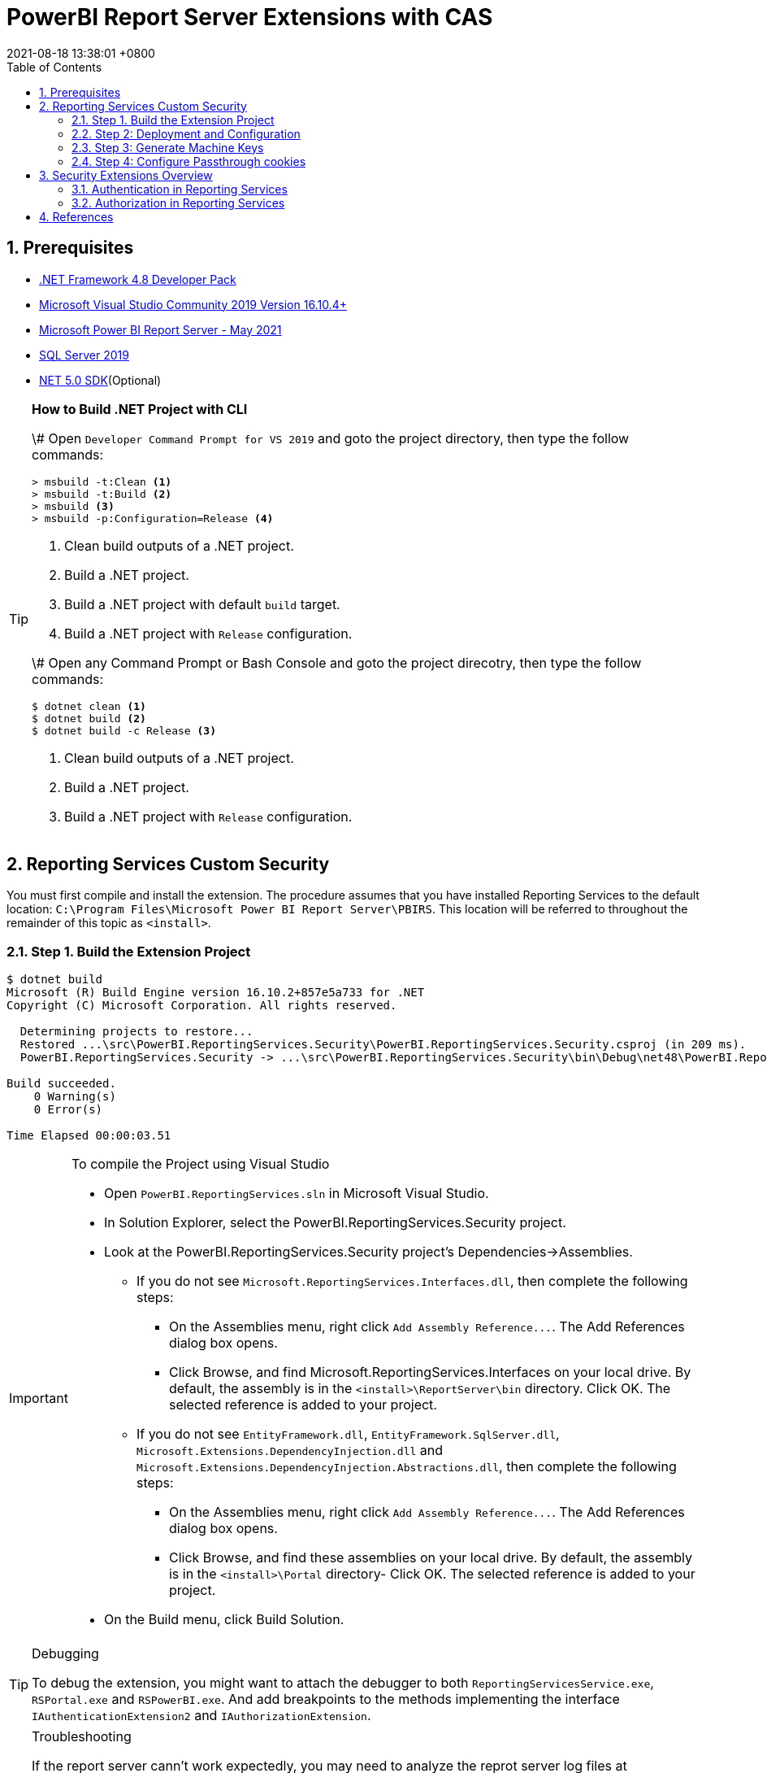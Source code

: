 = PowerBI Report Server Extensions with CAS
:revdate: 2021-08-18 13:38:01 +0800
:page-layout: post
:page-categories: ['PowerBI']
:pgae-tags: ['Report Server', 'CAS']
:sectnums:
:toc:

== Prerequisites

* https://dotnet.microsoft.com/download/dotnet-framework/net48[.NET Framework 4.8 Developer Pack]
* https://docs.microsoft.com/en-us/visualstudio/releases/2019/release-notes[Microsoft Visual Studio Community 2019 Version 16.10.4+]
* https://www.microsoft.com/en-us/download/details.aspx?id=56722[Microsoft Power BI Report Server - May 2021]
* https://www.microsoft.com/en-us/evalcenter/evaluate-sql-server-2019?filetype=EXE[SQL Server 2019]
* https://dotnet.microsoft.com/download/dotnet/5.0[NET 5.0 SDK](Optional)

[TIP]
====
.*How to Build .NET Project with CLI*

\# Open `Developer Command Prompt for VS 2019` and goto the project directory, then type the follow commands:

[,dos]
----
> msbuild -t:Clean <1>
> msbuild -t:Build <2>
> msbuild <3>
> msbuild -p:Configuration=Release <4>
----

<1> Clean build outputs of a .NET project.
<2> Build a .NET project.
<3> Build a .NET project with default `build` target.
<4> Build a .NET project with `Release` configuration.

\# Open any Command Prompt or Bash Console and goto the project direcotry, then type the follow commands:

[,sh]
----
$ dotnet clean <1>
$ dotnet build <2>
$ dotnet build -c Release <3>
----

<1> Clean build outputs of a .NET project.
<2> Build a .NET project.
<3> Build a .NET project with `Release` configuration.
====

== Reporting Services Custom Security

You must first compile and install the extension. The procedure assumes that you have installed Reporting Services to the default location: `C:\Program Files\Microsoft Power BI Report Server\PBIRS`. This location will be referred to throughout the remainder of this topic as `<install>`.

=== Step 1. Build the Extension Project

[,console]
----
$ dotnet build
Microsoft (R) Build Engine version 16.10.2+857e5a733 for .NET
Copyright (C) Microsoft Corporation. All rights reserved.

  Determining projects to restore...
  Restored ...\src\PowerBI.ReportingServices.Security\PowerBI.ReportingServices.Security.csproj (in 209 ms).
  PowerBI.ReportingServices.Security -> ...\src\PowerBI.ReportingServices.Security\bin\Debug\net48\PowerBI.ReportingServices.Security.dll

Build succeeded.
    0 Warning(s)
    0 Error(s)

Time Elapsed 00:00:03.51
----

[IMPORTANT]
====
.To compile the Project using Visual Studio

* Open `PowerBI.ReportingServices.sln` in Microsoft Visual Studio.
* In Solution Explorer, select the PowerBI.ReportingServices.Security project.
* Look at the PowerBI.ReportingServices.Security project's Dependencies->Assemblies.
 ** If you do not see `Microsoft.ReportingServices.Interfaces.dll`, then complete the following steps:
  *** On the Assemblies menu, right click `+Add Assembly Reference...+`. The Add References dialog box opens.
  *** Click Browse, and find Microsoft.ReportingServices.Interfaces on your local drive. By default, the assembly is in the `<install>\ReportServer\bin` directory. Click OK. The selected reference is added to your project.
 ** If you do not see `EntityFramework.dll`, `EntityFramework.SqlServer.dll`, `Microsoft.Extensions.DependencyInjection.dll` and `Microsoft.Extensions.DependencyInjection.Abstractions.dll`, then complete the following steps:
  *** On the Assemblies menu, right click `+Add Assembly Reference...+`. The Add References dialog box opens.
  *** Click Browse, and find these assemblies on your local drive. By default, the assembly is in the `<install>\Portal` directory- Click OK. The selected reference is added to your project.
* On the Build menu, click Build Solution.
====

[TIP]
====
.Debugging

To debug the extension, you might want to attach the debugger to both `ReportingServicesService.exe`, `RSPortal.exe` and `RSPowerBI.exe`. And add breakpoints to the methods implementing the interface `IAuthenticationExtension2` and `IAuthorizationExtension`.
====

[TIP]
====
.Troubleshooting

If the report server cann't work expectedly, you may need to analyze the reprot server log files at `<install>/LogFiles`, especially the following highlight files :

[source,console,highlight='5,10,11']
----
$ ls -1 LogFiles/
ASManagedRoot_2021_11_05_09_56_18.log
FlightRecorderCurrent.trc
msmdsrv.log
ReportingServicesService_2021_11_05_09_56_17.log
ReportingServicesWMI_2021_11_05_09_54_26.log
RSHostingService_2021_11_05_09_55_46.log
RSManagement_2021_11_05_09_55_47.log
RSOffice_2021_11_05_09_56_17.log
RSPortal_2021_11_05_09_56_17.log
RSPowerBI_2021_11_05_09_56_17.log
----
====

=== Step 2: Deployment and Configuration

[,console]
----
# The Build Outputs of the Security Extenstion Project
$ ls src/PowerBI.ReportingServices.Security/bin/Debug/net48/
EntityFramework.dll*                   Microsoft.Extensions.DependencyInjection.Abstractions.dll*
EntityFramework.SqlServer.dll*         Microsoft.Extensions.DependencyInjection.dll*
PowerBI.ReportingServices.Security.dll*  Microsoft.ReportingServices.Interfaces.dll*
PowerBI.ReportingServices.Security.pdb   Sso.aspx
----

==== To deploy the security extension

* Copy the `Sso.aspx` page to the `<install>\ReportServer` directory.
* Copy all the `\*.dll` and `*.pdb` to the follow directories:
 ** `<install>\ReportServer\bin`
 ** `<install>\Portal`
 ** `<install>\PowerBI`

==== Modify files in the `<install>\ReportServer` direcotry

* To modify the `rsreportserver.config` file.
* Open the `rsreportserver.config` file with Visual Studio or a simple text editor such as Notepad. `rsreportserver.config` is located in the `<install>\ReportServer` directory.
* Locate the `<AuthenticationTypes>` element and modify the settings as follows:
+
[,xml]
----
<Authentication>
  <AuthenticationTypes>
    <!--<RSWindowsNTLM/>--> <!--1-->
    <Custom/>
  </AuthenticationTypes>
  <RSWindowsExtendedProtectionLevel>Off</RSWindowsExtendedProtectionLevel>
  <RSWindowsExtendedProtectionScenario>Proxy</RSWindowsExtendedProtectionScenario>
  <EnableAuthPersistence>true</EnableAuthPersistence>
</Authentication>
----
+
<1> Note that you cannot use Custom with other authentication types.

* Locate the `<Security>` and `<Authentication>` elements, within the `<Extensions>` element, and modify the settings as follows:
+
[,xml]
----
<Security>
  <Extension Name="Forms" Type="PowerBI.ReportingServices.Security.Authorization, PowerBI.ReportingServices.Security">
    <Configuration>
    <AdminConfiguration>
        <UserName>admin1@local.me,admin2@google.com</UserName> <!--1-->
      </AdminConfiguration>
    </Configuration>
  </Extension>
  <!--<Extension Name="Windows" Type="Microsoft.ReportingServices.Authorization.WindowsAuthorization, Microsoft.ReportingServices.Authorization"/>-->
</Security>
----
+
<1> Note that you should specify one or many administrators here.
+
[,xml]
----
<Authentication>
  <Extension Name="Forms" Type="PowerBI.ReportingServices.Security.Cas.Authentication, PowerBI.ReportingServices.Security"/>
  <!--<Extension Name="Windows" Type="Microsoft.ReportingServices.Authentication.WindowsAuthentication, Microsoft.ReportingServices.Authorization"/>-->
</Authentication>
----

==== To modify the `web.config` file for Report Server

* Open the `web.config` file in a text editor. By default, the file is in the `<install>\ReportServer` directory.
* Locate the `<identity>` element and set the `Impersonate` attribute to `false`.
+
[,xml]
----
<identity impersonate="false" />
<!--<identity impersonate="true" />-->
----

* Locate the `<authentication>` element and change the `Mode` attribute to `Forms`. Also, add the following `<forms>` element as a child of the `<authentication>` element and set the `loginUrl`, `name`, `timeout`, `path`, `requireSSL`, and `cookieSameSite` attributes as follows:
+
[,xml]
----
<!--<authentication mode="Windows" />-->
<authentication mode="Forms">
  <forms loginUrl="Sso.aspx" name="X-RS-TOKEN" timeout="60" path="/" requireSSL="true" cookieSameSite="None">
  </forms>
</authentication>
----
+
For local development, if you cann't debug with HTTPS, you should delete both the `requireSSL` and `cookieSameSite` attributes.
+
[,xml]
----
<!--<authentication mode="Windows" />-->
<authentication mode="Forms">
  <forms loginUrl="Sso.aspx" name="X-RS-TOKEN" timeout="60"  path="/">
  </forms>
</authentication>
----

* Add the following `<authorization>` element directly after the `<authentication>` element.
+
[,xml]
----
<authorization>
  <deny users="?" />
</authorization>
----
+
This will deny unauthenticated users the right to access the report server. The previously established `loginUrl` attribute of the `<authentication>` element will redirect unauthenticated requests to the `Sso.aspx` page.

* Configuration `<appSettings>` and `<connectionStrings>` inner the element `<configuration>` as below.
+
[,xml]
----
<appSettings>
  <add key="cas.baseaddress" value="https://cas.example.com" />
  <add key="cas.login.path" value="/cas/login" />
  <add key="cas.service.validate.path" value="/cas/serviceValidate" />
</appSettings>
----
+
[,xml]
----
<connectionStrings>
  <add name="cas.useraccounts" <!--1-->
       connectionString="Data Source=mssql;Initial Catalog=UserAccounts;Persist Security Info=True;User ID=sa;Password=******"
       providerName="System.Data.SqlClient" />
</connectionStrings>
----
+
<1> Your should modify the `Data Source` with the Server Name of your MSSQL, `User ID` and `Password` with your only SQL Server Authentication credentials.

* Locate the `<trust>` element and update it as follows:
+
[,xml]
----
<!--<securityPolicy>
  <trustLevel name="RosettaSrv" policyFile="rssrvpolicy.config" />
</securityPolicy>
<trust level="RosettaSrv" originUrl="" egacyCasModel="true" />-->
<trust level="Full" />
----

==== To modify the `RSPortal.exe.config` file for Report Server Portal

* Open the `web.config` file in a text editor. By default, the file is in the `<install>\Portal` directory.
* Configuration `<connectionStrings>` under the  `<configuration>` ##as same as## `web.config` as below.

[,xml]
----
<connectionStrings>
  <add name="cas.useraccounts"
       connectionString="Data Source=mssql;Initial Catalog=UserAccounts;Persist Security Info=True;User ID=sa;Password=******"
       providerName="System.Data.SqlClient" />
</connectionStrings>
----

=== Step 3: Generate Machine Keys

Using _Forms_ authentication requires that all report server processes can access the authentication cookie. This involves configuring a machine key and decryption algorithm -- a familiar step for those who had previously setup SSRS to work in scale-out environments.

Generate and add `<MachineKey>` under `<Configuration>` in your `rsreportserver.config` file.

[,xml]
----
<MachineKey ValidationKey="[YOUR KEY]" DecryptionKey="[YOUR KEY]" Validation="AES" Decryption="AES" />
----

The follow code snippet is a sample:

[,xml]
----
<Configuration>
  <MachineKey
    ValidationKey="C9A00A9C93B7AC6B8B3C27054DEDA40FDE08D20C481E808042F32784B3A7F5EF"
    DecryptionKey="8F3D5F7B29A0EB685B61299502490226DA98BCB73B024F78651C24517A5ACCB9"
    Validation="AES"
    Decryption="AES"/>
    . . .
----

*Check the casing of the attributes, it should be Pascal Casing as the example above.*

There is not need for a `<system.web>` entry.

You should use a validation key specific for you deployment, there are several tools to generate the keys such as Internet Information Services Manager (IIS), or the online https://codewithshadman.com/machine-key-generator/[machine-key-generator].

=== Step 4: Configure Passthrough cookies

The new portal and the reportserver communicate using internal soap APIs for some of its operations. When additional cookies are required to be passed from the portal to the server the `PassThroughCookies` properties is still available. More Details: https://msdn.microsoft.com/en-us/library/ms345241.aspx. In the `rsreportserver.config` file add following under `<UI>`.

[,xml]
----
<UI>
  <ReportServerUrl></ReportServerUrl>
  <PageCountMode>Estimate</PageCountMode>
  <CustomAuthenticationUI>
    <PassThroughCookies>
      <PassThroughCookie>X-RS-TOKEN</PassThroughCookie>
    </PassThroughCookies>
  </CustomAuthenticationUI>
</UI>
----

== Security Extensions Overview

Reporting Services provides an extensible architecture that allows you to plug in custom or forms-based authentication modules. You might consider implementing a custom authentication extension if deployment requirements do not include Windows integrated security or Basic authentication. The most common scenario for using custom authentication is to support Internet or extranet access to a Web application. Replacing the default Windows Authentication extension with a custom authentication extension gives you more control over how external users are granted access to the report server.

In practice, deploying a custom authentication extension requires multiple steps that include copying assemblies and application files, modifying configuration files, and testing.

NOTE: Creating a custom authentication extension requires custom code and expertise in ASP.NET security. If you do not want to create a custom authentication extension, you can use Microsoft Active Directory groups and accounts, but you should greatly reduce the scope of a report server deployment. For more information about custom authentication, see https://docs.microsoft.com/en-us/sql/reporting-services/extensions/security-extension/implementing-a-security-extension?view=sql-server-ver15[Implementing a Security Extension].

We recommend that you use Windows Authentication if at all possible. However, custom authentication and authorization for Reporting Services may be appropriate in the following two cases:

* You have an Internet or extranet application that cannot use Windows accounts.
* You have custom-defined users and roles and need to provide a matching authorization scheme in Reporting Services.

image::https://docs.microsoft.com/en-us/sql/reporting-services/extensions/security-extension/media/rosettasecurityextensionflow.gif?view=sql-server-ver15.gif[Security Extensions Overview]

As shown in the above figure, authentication and authorization occur as follows:

<1> A user tries to access the web portal by using a URL and is redirected to a form that collects user credentials for the client application.
<2> The user submits credentials to the form.
<3> The user credentials are submitted to the Reporting Services Web service through the LogonUser method.
<4> The Web service calls the customer-supplied security extension and verifies that the user name and password exist in the custom security authority.
<5> After authentication, the Web service creates an authentication ticket (known as a "cookie"), manages the ticket, and verifies the user's role for the Home page of the web portal.
<6> The Web service returns the cookie to the browser and displays the appropriate user interface in the web portal.
<7> After the user is authenticated, the browser makes requests to the web portal while transmitting the cookie in the HTTP header. These requests are in response to user actions within the web portal.
<8> The cookie is transmitted in the HTTP header to the Web service along with the requested user operation.
<9> The cookie is validated, and if it is valid, the report server returns the security descriptor and other information relating to the requested operation from the report server database.
<10> If the cookie is valid, the report server makes a call to the security extension to check if the user is authorized to perform the specific operation.
<11> If the user is authorized, the report server performs the requested operation and returns control to the caller.
<12> After the user is authenticated, URL access to the report server uses the same cookie. The cookie is transmitted in the HTTP header.
<13> The user continues to request operations on the report server until the session has ended.

=== Authentication in Reporting Services

Authentication is the process of establishing a user's right to an identity. There are many techniques that you can use to authenticate a user. The most common way is to use passwords. When you implement Forms Authentication, for example, you want an implementation that queries users for credentials (usually by some interface that requests a login name and password) and then validates users against a data store, such as a database table or configuration file. If the credentials can't be validated, the authentication process fails and the user will assume an anonymous identity.

In Reporting Services, the Windows operating system handles the authentication of users either through integrated security or through the explicit reception and validation of user credentials. Custom authentication can be developed in Reporting Services to support additional authentication schemes. This is made possible through the security extension interface https://docs.microsoft.com/en-us/dotnet/api/microsoft.reportingservices.interfaces.iauthenticationextension2[IAuthenticationExtension2]. All extensions inherit from the https://docs.microsoft.com/en-us/dotnet/api/microsoft.reportingservices.interfaces.iextension[IExtension] base interface for any extension deployed and used by the report server. https://docs.microsoft.com/en-us/dotnet/api/microsoft.reportingservices.interfaces.iextension[IExtension], as well as https://docs.microsoft.com/en-us/dotnet/api/microsoft.reportingservices.interfaces.iauthenticationextension2[IAuthenticationExtension2], are members of the https://docs.microsoft.com/en-us/dotnet/api/microsoft.reportingservices.interfaces[Microsoft.ReportingServices.Interfaces] namespace.

image::https://docs.microsoft.com/en-us/sql/reporting-services/extensions/security-extension/media/rosettasecurityextensionauthenticationflow.gif?view=sql-server-ver15[Authentication Flow]

As shown in the above figure, the authentication process is as follows:

<1> A client application calls the Web service https://docs.microsoft.com/en-us/dotnet/api/microsoft.reportingservices.interfaces.iauthenticationextension2.logonuser?view=sqlserver-2016[LogonUser] method to authenticate a user.
<2> The Web service makes a call to the https://docs.microsoft.com/en-us/dotnet/api/microsoft.reportingservices.interfaces.iauthenticationextension2.logonuser?view=sqlserver-2016[LogonUser] method of your security extension, specifically, the class that implements https://docs.microsoft.com/en-us/dotnet/api/microsoft.reportingservices.interfaces.iauthenticationextension2?view=sqlserver-2016[IAuthenticationExtension2].
<3> Your implementation of https://docs.microsoft.com/en-us/dotnet/api/microsoft.reportingservices.interfaces.iauthenticationextension2.logonuser?view=sqlserver-2016[LogonUser] validates the user name and password in the user store or security authority.
<4> Upon successful authentication, the Web service creates a cookie and manages it for the session.
<5> The Web service returns the authentication ticket to the calling application on the HTTP header.

=== Authorization in Reporting Services

Authorization is the process of determining whether an identity should be granted the requested type of access to a given resource in the report server database. Reporting Services uses a role-based authorization architecture that grants a user access to a given resource based on the user's role assignment for the application. Security extensions for Reporting Services contain an implementation of an authorization component that is used to grant access to users once they are authenticated on the report server. Authorization is invoked when a user attempts to perform an operation on the system or a report server item through the SOAP API and via URL access. This is made possible through the security extension interface https://docs.microsoft.com/en-us/dotnet/api/microsoft.reportingservices.interfaces.iauthorizationextension[IAuthorizationExtension]. As stated previously, all extensions inherit from https://docs.microsoft.com/en-us/dotnet/api/microsoft.reportingservices.interfaces.iextension[IExtension] the base interface for any extension that you deploy. https://docs.microsoft.com/en-us/dotnet/api/microsoft.reportingservices.interfaces.iextension[IExtension] and https://docs.microsoft.com/en-us/dotnet/api/microsoft.reportingservices.interfaces.iauthorizationextension[IAuthorizationExtension] are members of the https://docs.microsoft.com/en-us/dotnet/api/microsoft.reportingservices.interfaces[Microsoft.ReportingServices.Interfaces] namespace.

image::https://docs.microsoft.com/en-us/sql/reporting-services/extensions/security-extension/media/rosettasecurityextensionauthorizationflow.gif?view=sql-server-ver15[Authorization Flow]

As shown in the Figure 3, authorization follows this sequence:

<1> Once authenticated, client applications make requests to the report server through the Reporting Services Web service methods. An authentication ticket is passed to the report server in the form of a cookie in the HTTP header of each Web request.
<2> The cookie is validated prior to any access check.
<3> Once the cookie is validated, the report server calls https://docs.microsoft.com/en-us/dotnet/api/microsoft.reportingservices.interfaces.iauthenticationextension.getuserinfo[GetUserInfo] and the user is given an identity.
<4> The user attempts an operation through the Reporting Services Web service.
<5> The report server calls the https://docs.microsoft.com/en-us/dotnet/api/microsoft.reportingservices.interfaces.iauthorizationextension.checkaccess[CheckAccess] method.
<6> The security descriptor is retrieved and passed to a custom security extension implementation of https://docs.microsoft.com/en-us/dotnet/api/microsoft.reportingservices.interfaces.iauthorizationextension.checkaccess[CheckAccess]. At this point, the user, group, or computer is compared to the security descriptor of the item being accessed and is authorized to perform the requested operation.
<7> If the user is authorized, the Web service performs the operation and returns a response to the calling application.

== References

* https://docs.microsoft.com/en-us/power-bi/report-server/get-started, What is Power BI Report Server?
* https://docs.microsoft.com/en-us/power-bi/report-server/install-report-server, Install Power BI Report Server
* https://docs.microsoft.com/en-us/power-bi/report-server/install-powerbi-desktop, Install Power BI Desktop for Power BI Report Server
* https://www.microsoft.com/en-us/sql-server/sql-server-downloads, SQL Server Downloads Microsoft
* https://docs.microsoft.com/en-us/sql/ssms/download-sql-server-management-studio-ssms?view=sql-server-ver15, Download SQL Server Management Studio (SSMS)
* https://docs.microsoft.com/en-us/sql/reporting-services/report-server/reporting-services-configuration-files?view=sql-server-ver15, Reporting Services Configuration Files
* https://docs.microsoft.com/en-us/sql/reporting-services/report-server/reporting-services-log-files-and-sources?view=sql-server-ver15, Reporting Services Log Files and Sources
* https://docs.microsoft.com/en-us/sql/reporting-services/security/authentication-with-the-report-server?view=sql-server-ver15, Authentication with the Report Server
* https://docs.microsoft.com/en-us/sql/reporting-services/extensions-ssrs?view=sql-server-ver15, Extensions for SQL Server Reporting Services (SSRS)
* https://docs.microsoft.com/en-us/sql/reporting-services/extensions/security-extension/security-extensions-overview?view=sql-server-ver15, Security Extensions Overview - Reporting Services (SSRS)
* https://docs.microsoft.com/en-us/sql/reporting-services/extensions/security-extension/authentication-in-reporting-services?view=sql-server-ver15, Authentication in Reporting Services
* https://docs.microsoft.com/en-us/sql/reporting-services/extensions/security-extension/authorization-in-reporting-services?view=sql-server-ver15, Authorization in Reporting Services
* https://docs.microsoft.com/en-us/sql/reporting-services/extensions/secure-development/using-reporting-services-security-policy-files?view=sql-server-ver15#placement-of-codegroup-elements-for-extensions, Placement of CodeGroup Elements for Extensions
* https://docs.microsoft.com/en-us/previous-versions/dotnet/netframework-1.1/b5ysx397(v=vs.71), ASP.NET Settings Schema
* https://docs.microsoft.com/en-us/previous-versions/, Previous versions of Microsoft products, services and technologies
* https://www.entityframeworktutorial.net/code-first/automated-migration-in-code-first.aspx, Automated Migration in Entity Framework 6
* https://codewithshadman.com/machine-key-generator/, Machine Key Generator

